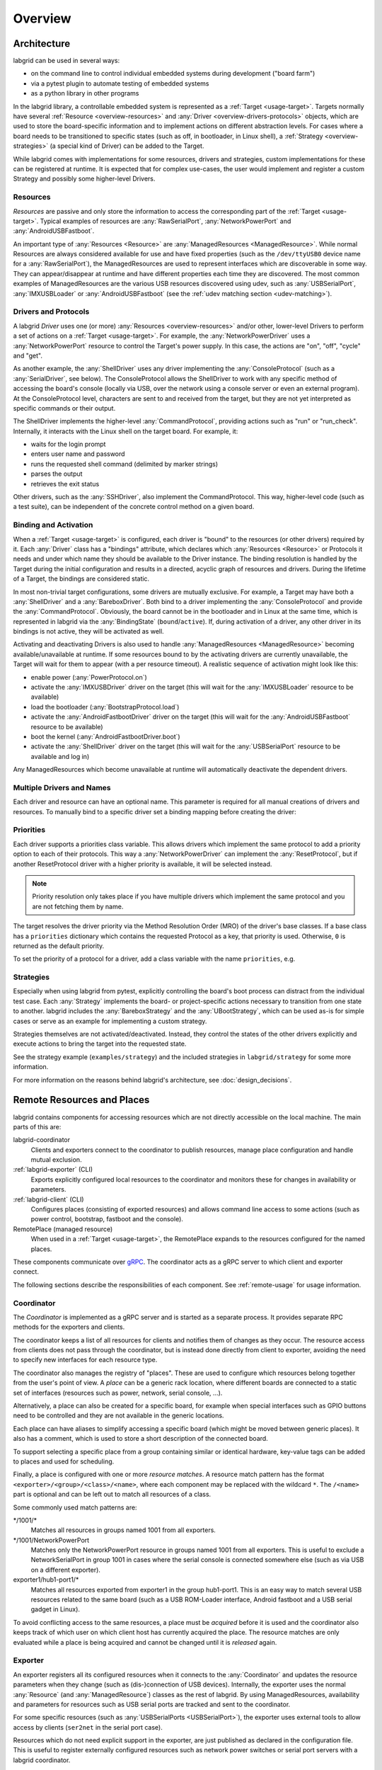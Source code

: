 .. _overview:

Overview
========

Architecture
------------

labgrid can be used in several ways:

- on the command line to control individual embedded systems during development
  ("board farm")
- via a pytest plugin to automate testing of embedded systems
- as a python library in other programs

In the labgrid library, a controllable embedded system is represented as a
:ref:`Target <usage-target>`.
Targets normally have several :ref:`Resource <overview-resources>` and
:any:`Driver <overview-drivers-protocols>` objects, which are used to store the
board-specific information and to implement actions on different abstraction
levels.
For cases where a board needs to be transitioned to specific states (such as
off, in bootloader, in Linux shell), a :ref:`Strategy <overview-strategies>` (a
special kind of Driver) can be added to the Target.

While labgrid comes with implementations for some resources, drivers and
strategies, custom implementations for these can be registered at runtime.
It is expected that for complex use-cases, the user would implement and
register a custom Strategy and possibly some higher-level Drivers.

.. _overview-resources:

Resources
~~~~~~~~~

*Resources* are passive and only store the information to access the
corresponding part of the :ref:`Target <usage-target>`.
Typical examples of resources are :any:`RawSerialPort`, :any:`NetworkPowerPort`
and :any:`AndroidUSBFastboot`.

An important type of :any:`Resources <Resource>` are :any:`ManagedResources <ManagedResource>`.
While normal Resources are always considered available for use and have fixed
properties (such as the ``/dev/ttyUSB0`` device name for a
:any:`RawSerialPort`), the ManagedResources are used to represent interfaces
which are discoverable in some way.
They can appear/disappear at runtime and have different properties each time
they are discovered.
The most common examples of ManagedResources are the various USB resources
discovered using udev, such as :any:`USBSerialPort`, :any:`IMXUSBLoader` or
:any:`AndroidUSBFastboot` (see the :ref:`udev matching section <udev-matching>`).

.. _overview-drivers-protocols:

Drivers and Protocols
~~~~~~~~~~~~~~~~~~~~~

A labgrid *Driver* uses one (or more) :any:`Resources <overview-resources>`
and/or other, lower-level Drivers to perform a set of actions on a
:ref:`Target <usage-target>`.
For example, the :any:`NetworkPowerDriver` uses a :any:`NetworkPowerPort`
resource to control the Target's power supply.
In this case, the actions are "on", "off", "cycle" and "get".

As another example, the :any:`ShellDriver` uses any driver implementing the
:any:`ConsoleProtocol` (such as a :any:`SerialDriver`, see below).
The ConsoleProtocol allows the ShellDriver to work with any specific method
of accessing the board's console (locally via USB, over the network using a
console server or even an external program).
At the ConsoleProtocol level, characters are sent to and received from the
target, but they are not yet interpreted as specific commands or their output.

The ShellDriver implements the higher-level :any:`CommandProtocol`, providing
actions such as "run" or "run_check".
Internally, it interacts with the Linux shell on the target board.
For example, it:

- waits for the login prompt
- enters user name and password
- runs the requested shell command (delimited by marker strings)
- parses the output
- retrieves the exit status

Other drivers, such as the :any:`SSHDriver`, also implement the
CommandProtocol.
This way, higher-level code (such as a test suite), can be independent of the
concrete control method on a given board.

Binding and Activation
~~~~~~~~~~~~~~~~~~~~~~

When a :ref:`Target <usage-target>` is configured, each driver is "bound" to
the resources (or other drivers) required by it.
Each :any:`Driver` class has a "bindings" attribute, which declares which
:any:`Resources <Resource>` or Protocols it needs and under which name they should be
available to the Driver instance.
The binding resolution is handled by the Target during the initial
configuration and results in a directed, acyclic graph of resources and
drivers.
During the lifetime of a Target, the bindings are considered static.

In most non-trivial target configurations, some drivers are mutually exclusive.
For example, a Target may have both a :any:`ShellDriver` and a :any:`BareboxDriver`.
Both bind to a driver implementing the :any:`ConsoleProtocol` and provide the
:any:`CommandProtocol`.
Obviously, the board cannot be in the bootloader and in Linux at the same time,
which is represented in labgrid via the :any:`BindingState` (``bound``/``active``).
If, during activation of a driver, any other driver in its bindings is not
active, they will be activated as well.

Activating and deactivating Drivers is also used to handle :any:`ManagedResources <ManagedResource>`
becoming available/unavailable at runtime.
If some resources bound to by the activating drivers are currently unavailable,
the Target will wait for them to appear (with a per resource timeout).
A realistic sequence of activation might look like this:

- enable power (:any:`PowerProtocol.on`)
- activate the :any:`IMXUSBDriver` driver on the target (this will wait for the
  :any:`IMXUSBLoader` resource to be available)
- load the bootloader (:any:`BootstrapProtocol.load`)
- activate the :any:`AndroidFastbootDriver` driver on the target (this will
  wait for the :any:`AndroidUSBFastboot` resource to be available)
- boot the kernel (:any:`AndroidFastbootDriver.boot`)
- activate the :any:`ShellDriver` driver on the target (this will wait for the
  :any:`USBSerialPort` resource to be available and log in)

Any ManagedResources which become unavailable at runtime will automatically
deactivate the dependent drivers.

Multiple Drivers and Names
~~~~~~~~~~~~~~~~~~~~~~~~~~

Each driver and resource can have an optional name. This parameter is required
for all manual creations of drivers and resources. To manually bind to a
specific driver set a binding mapping before creating the driver:

.. doctest::

  >>> from labgrid import Target
  >>> from labgrid.resource import SerialPort
  >>> from labgrid.driver import SerialDriver
  >>>
  >>> t = Target("Test")
  >>> SerialPort(t, "First")
  SerialPort(target=Target(name='Test', env=None), name='First', state=<BindingState.bound: 1>, avail=True, port=None, speed=115200)
  >>> SerialPort(t, "Second")
  SerialPort(target=Target(name='Test', env=None), name='Second', state=<BindingState.bound: 1>, avail=True, port=None, speed=115200)
  >>> t.set_binding_map({"port": "Second"})
  >>> sd = SerialDriver(t, "Driver")
  >>> sd
  SerialDriver(target=Target(name='Test', env=None), name='Driver', state=<BindingState.bound: 1>, txdelay=0.0, timeout=3.0)
  >>> sd.port
  SerialPort(target=Target(name='Test', env=None), name='Second', state=<BindingState.bound: 1>, avail=True, port=None, speed=115200)

Priorities
~~~~~~~~~~
Each driver supports a priorities class variable.
This allows drivers which implement the same protocol to add a priority option
to each of their protocols.
This way a :any:`NetworkPowerDriver` can implement the :any:`ResetProtocol`, but if another
ResetProtocol driver with a higher priority is available, it will be selected
instead.

.. note::
  Priority resolution only takes place if you have multiple drivers
  which implement the same protocol and you are not fetching them by
  name.

The target resolves the driver priority via the Method Resolution Order (MRO)
of the driver's base classes.
If a base class has a ``priorities`` dictionary which contains the requested
Protocol as a key, that priority is used.
Otherwise, ``0`` is returned as the default priority.

To set the priority of a protocol for a driver, add a class variable with the
name ``priorities``, e.g.

.. testcode::

   import attr
   from labgrid.driver import Driver
   from labgrid.protocol import PowerProtocol, ResetProtocol

   @attr.s
   class NetworkPowerDriver(Driver, PowerProtocol, ResetProtocol):
       priorities = {PowerProtocol: -10}

.. _overview-strategies:

Strategies
~~~~~~~~~~

Especially when using labgrid from pytest, explicitly controlling the board's
boot process can distract from the individual test case.
Each :any:`Strategy` implements the board- or project-specific actions necessary to
transition from one state to another.
labgrid includes the :any:`BareboxStrategy` and the :any:`UBootStrategy`, which
can be used as-is for simple cases or serve as an example for implementing a
custom strategy.

Strategies themselves are not activated/deactivated.
Instead, they control the states of the other drivers explicitly and execute
actions to bring the target into the requested state.

See the strategy example (``examples/strategy``) and the included strategies in
``labgrid/strategy`` for some more information.

For more information on the reasons behind labgrid's architecture, see
:doc:`design_decisions`.

.. _remote-resources-and-places:

Remote Resources and Places
---------------------------

labgrid contains components for accessing resources which are not directly
accessible on the local machine.
The main parts of this are:

labgrid-coordinator
  Clients and exporters connect to the coordinator to publish resources, manage
  place configuration and handle mutual exclusion.

:ref:`labgrid-exporter` (CLI)
  Exports explicitly configured local resources to the coordinator and monitors
  these for changes in availability or parameters.

:ref:`labgrid-client` (CLI)
  Configures places (consisting of exported resources) and allows command line
  access to some actions (such as power control, bootstrap, fastboot and the
  console).

RemotePlace (managed resource)
  When used in a :ref:`Target <usage-target>`, the RemotePlace expands to the
  resources configured for the named places.

These components communicate over `gRPC <https://grpc.io/>`_. The coordinator
acts as a gRPC server to which client and exporter connect.

The following sections describe the responsibilities of each component. See
:ref:`remote-usage` for usage information.

.. _overview-coordinator:

Coordinator
~~~~~~~~~~~

The *Coordinator* is implemented as a gRPC server and is started as a separate
process.
It provides separate RPC methods for the exporters and clients.

The coordinator keeps a list of all resources for clients and
notifies them of changes as they occur.
The resource access from clients does not pass through the coordinator, but is
instead done directly from client to exporter, avoiding the need to specify new
interfaces for each resource type.

The coordinator also manages the registry of "places".
These are used to configure which resources belong together from the user's
point of view.
A *place* can be a generic rack location, where different boards are connected
to a static set of interfaces (resources such as power, network, serial
console, …).

Alternatively, a place can also be created for a specific board, for example
when special interfaces such as GPIO buttons need to be controlled and they are
not available in the generic locations.

Each place can have aliases to simplify accessing a specific board (which might
be moved between generic places).
It also has a comment, which is used to store a short description of the
connected board.

To support selecting a specific place from a group containing similar or
identical hardware, key-value tags can be added to places and used for
scheduling.

Finally, a place is configured with one or more *resource matches*.
A resource match pattern has the format ``<exporter>/<group>/<class>/<name>``,
where each component may be replaced with the wildcard ``*``.
The ``/<name>`` part is optional and can be left out to match all resources of a class.

Some commonly used match patterns are:

\*/1001/\*
  Matches all resources in groups named 1001 from all exporters.

\*/1001/NetworkPowerPort
  Matches only the NetworkPowerPort resource in groups named 1001 from all
  exporters.
  This is useful to exclude a NetworkSerialPort in group 1001 in cases where
  the serial console is connected somewhere else (such as via USB on a
  different exporter).

exporter1/hub1-port1/\*
  Matches all resources exported from exporter1 in the group hub1-port1.
  This is an easy way to match several USB resources related to the same board
  (such as a USB ROM-Loader interface, Android fastboot and a USB serial gadget
  in Linux).

To avoid conflicting access to the same resources, a place must be *acquired*
before it is used and the coordinator also keeps track of which user on which
client host has currently acquired the place.
The resource matches are only evaluated while a place is being acquired and cannot be
changed until it is *released* again.

.. _overview-exporter:

Exporter
~~~~~~~~
An exporter registers all its configured resources when it connects to the
:any:`Coordinator` and updates the resource parameters when they change (such as
(dis-)connection of USB devices).
Internally, the exporter uses the normal :any:`Resource` (and
:any:`ManagedResource`) classes as the rest of labgrid.
By using ManagedResources, availability and parameters for resources such as
USB serial ports are tracked and sent to the coordinator.

For some specific resources (such as :any:`USBSerialPorts <USBSerialPort>`),
the exporter uses external tools to allow access by clients (``ser2net`` in the
serial port case).

Resources which do not need explicit support in the exporter, are just
published as declared in the configuration file.
This is useful to register externally configured resources such as network
power switches or serial port servers with a labgrid coordinator.

.. note::
  Users will require SSH access to the exporter to access services and command
  line utilities. You also have to ensure that users can access usb devices for
  i.e. imx-usb-loader. To test a SSH jump to a device over the exporter outside
  of labgrid, ``ssh -J EXPORTER USER@DEVICE`` can be used.

.. _overview-client:

Client
~~~~~~
The client requests the current lists of resources and places from the
coordinator when it connects to it and then registers for change events.
Most of its functionality is exposed via the ``labgrid-client`` CLI tool.
It is also used by the :ref:`RemotePlace <overview-remoteplace>` resource (see below).

Besides viewing the list of :ref:`Resources <overview-resources>`, the client is used to configure and
access :any:`places <Place>` on the coordinator.
For more information on using the CLI, see the manual page for
:ref:`labgrid-client`.

.. _overview-remoteplace:

RemotePlace
~~~~~~~~~~~
To use the resources configured for a :any:`Place` to control the corresponding
board (whether in pytest or directly with the labgrid library), the
:any:`RemotePlace` resource should be used.
When a RemotePlace is configured for a :any:`Target`, it will create a client
connection to the coordinator, create additional resource objects for those
configured for that place and keep them updated at runtime.

The additional resource objects can be bound to by drivers as normal and the
drivers do not need to be aware that they were provided by the coordinator.
For resource types which do not have an existing, network-transparent protocol
(such as USB ROM loaders or JTAG interfaces), the driver needs to be aware of
the mapping done by the exporter.

For generic USB resources, the exporter for example maps a
:any:`AndroidUSBFastboot` resource to a :any:`RemoteAndroidUSBFastboot` resource and
adds a hostname property which needs to be used by the client to connect to the
exporter.
To avoid the need for additional remote access protocols and authentication,
labgrid currently expects that the hosts are accessible via SSH and that any
file names refer to a shared filesystem (such as NFS or SMB).

.. note::
  Using SSH's session sharing (``ControlMaster auto``, ``ControlPersist``, …)
  makes RemotePlaces easy to use even for exporters with require passwords or
  more complex login procedures.

  For exporters which are not directly accessible via SSH, add the host to your
  .ssh/config file, with a ProxyCommand when need.

.. _overview-proxy-mechanism:

Proxy Mechanism
~~~~~~~~~~~~~~~

Both client and exporter support the proxy mechanism which uses SSH to tunnel
connections to a remote host. To enable and force proxy mode on the exporter use
the :code:`-i` or :code:`--isolated` command line option. This indicates to clients that all
connections to remote resources made available by this exporter need to be
tunneled using a SSH connection.

On the other hand, clients may need to access the remote coordinator
infrastructure using a SSH tunnel. In this case the :code:`LG_PROXY` environment
variable needs to be set to the remote host which should tunnel the connection
to the coordinator. The client then forwards all network traffic -
client-to-coordinator and client-to-exporter - through SSH, via their
respective proxies. This means that with :code:`LG_PROXY` and
:code:`LG_COORDINATOR` labgrid can be used fully remotely with only a SSH
connection as a requirement.

.. note::
  Labgrid prefers to connect to an exporter-defined proxy over using the
  LG_PROXY variable. This means that a correct entry for the exporter needs to
  be set up in the ~/.ssh/config file. You can view exporter proxies with
  :code:`labgrid-client -v resources`.

One remaining issue here is the forward of UDP connections, which is currently
not possible. UDP connections are used by some of the power backends in the
form of SNMP.
